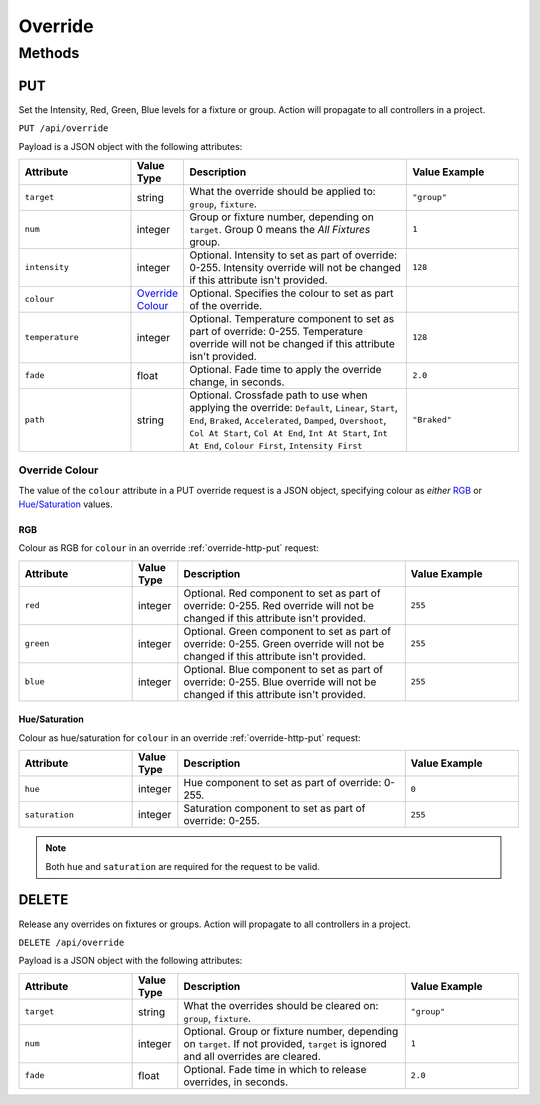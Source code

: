 Override
########

Methods
*******

.. _override-http-put:

PUT
===

Set the Intensity, Red, Green, Blue levels for a fixture or group. Action will propagate to all controllers in a project.

``PUT /api/override``

Payload is a JSON object with the following attributes:

.. list-table::
   :widths: 5 2 10 5
   :header-rows: 1

   * - Attribute
     - Value Type
     - Description
     - Value Example
   * - ``target``
     - string
     - What the override should be applied to: ``group``, ``fixture``.
     - ``"group"``
   * - ``num``
     - integer
     - Group or fixture number, depending on ``target``. Group 0 means the *All Fixtures* group.
     - ``1``
   * - ``intensity``
     - integer
     - Optional. Intensity to set as part of override: 0-255. Intensity override will not be changed if this attribute isn't provided.
     - ``128``
   * - ``colour``
     - `Override Colour`_
     - Optional. Specifies the colour to set as part of the override.
     - 
   * - ``temperature``
     - integer
     - Optional. Temperature component to set as part of override: 0-255. Temperature override will not be changed if this attribute isn't provided.
     - ``128``
   * - ``fade``
     - float
     - Optional. Fade time to apply the override change, in seconds.
     - ``2.0``
   * - ``path``
     - string
     - Optional. Crossfade path to use when applying the override: ``Default``, ``Linear``, ``Start``, ``End``, ``Braked``, ``Accelerated``, ``Damped``, ``Overshoot``, ``Col At Start``, ``Col At End``, ``Int At Start``, ``Int At End``, ``Colour First``, ``Intensity First``
     - ``"Braked"``

.. _override-colour-json:

Override Colour
---------------

The value of the ``colour`` attribute in a PUT override request is a JSON object, specifying colour as *either* `RGB`_ or `Hue/Saturation`_ values.

RGB
^^^

Colour as RGB for ``colour`` in an override :ref:`override-http-put` request:

.. list-table::
   :widths: 5 2 10 5
   :header-rows: 1

   * - Attribute
     - Value Type
     - Description
     - Value Example
   * - ``red``
     - integer
     - Optional. Red component to set as part of override: 0-255. Red override will not be changed if this attribute isn't provided.
     - ``255``
   * - ``green``
     - integer
     - Optional. Green component to set as part of override: 0-255. Green override will not be changed if this attribute isn't provided.
     - ``255``
   * - ``blue``
     - integer
     - Optional. Blue component to set as part of override: 0-255. Blue override will not be changed if this attribute isn't provided.
     - ``255``

Hue/Saturation
^^^^^^^^^^^^^^

Colour as hue/saturation for ``colour`` in an override :ref:`override-http-put` request:

.. list-table::
   :widths: 5 2 10 5
   :header-rows: 1

   * - Attribute
     - Value Type
     - Description
     - Value Example
   * - ``hue``
     - integer
     - Hue component to set as part of override: 0-255.
     - ``0``
   * - ``saturation``
     - integer
     - Saturation component to set as part of override: 0-255.
     - ``255``

.. note::

   Both ``hue`` and ``saturation`` are required for the request to be valid.


DELETE
======

Release any overrides on fixtures or groups. Action will propagate to all controllers in a project.

``DELETE /api/override``

Payload is a JSON object with the following attributes:

.. list-table::
   :widths: 5 2 10 5
   :header-rows: 1

   * - Attribute
     - Value Type
     - Description
     - Value Example
   * - ``target``
     - string
     - What the overrides should be cleared on: ``group``, ``fixture``.
     - ``"group"``
   * - ``num``
     - integer
     - Optional. Group or fixture number, depending on ``target``. If not provided, ``target`` is ignored and all overrides are cleared.
     - ``1``
   * - ``fade``
     - float
     - Optional. Fade time in which to release overrides, in seconds.
     - ``2.0``
